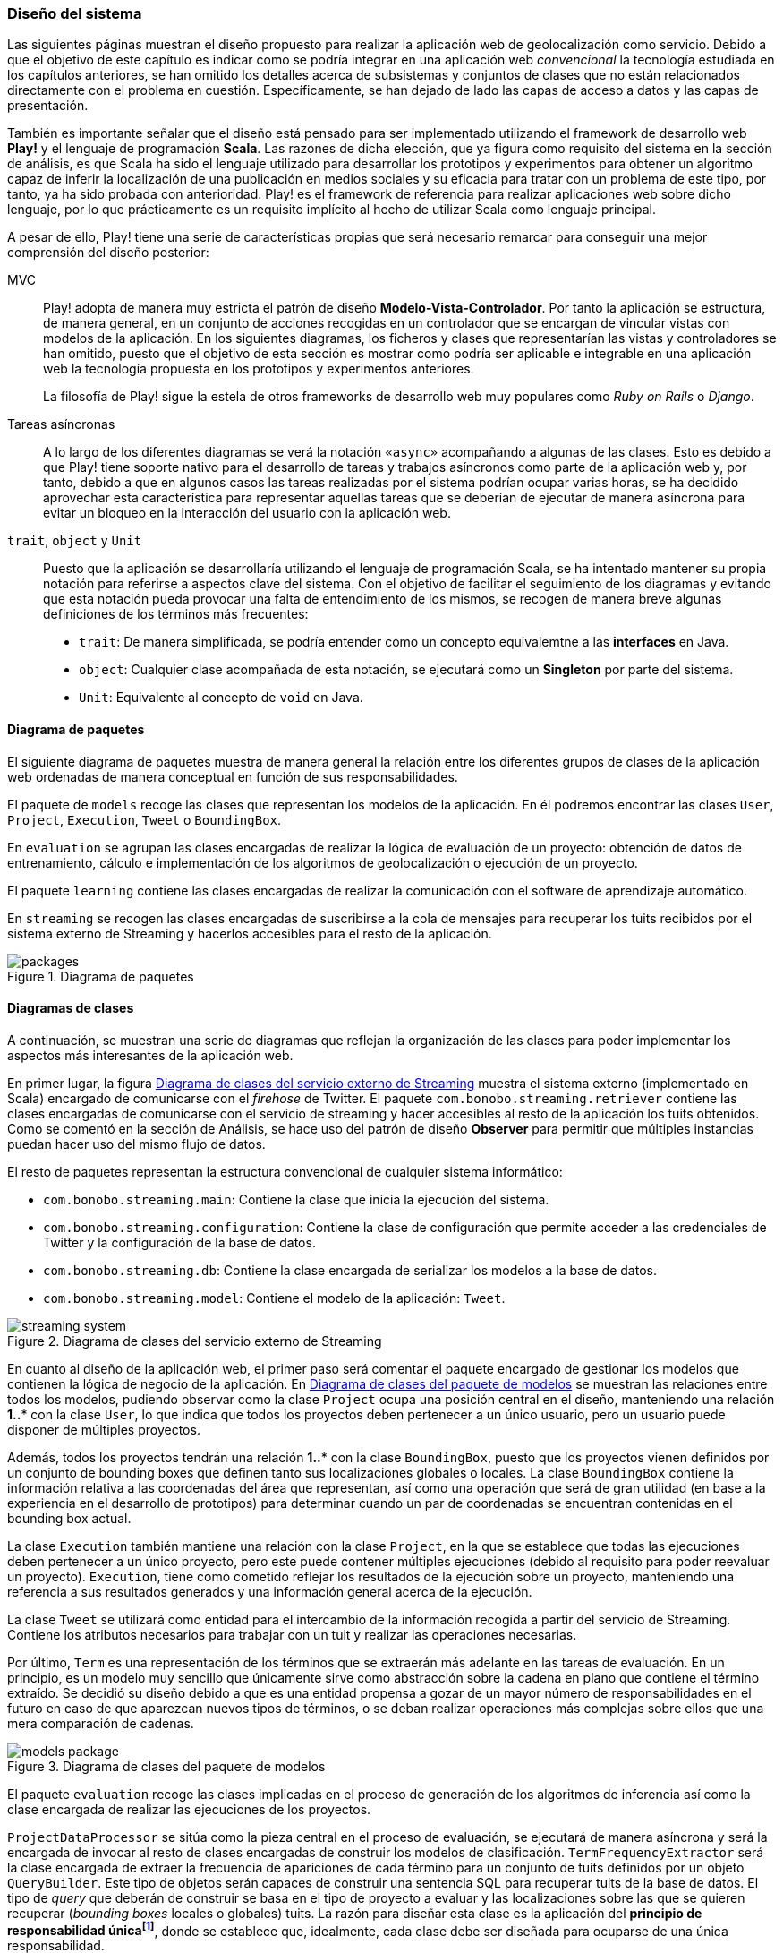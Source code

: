 === Diseño del sistema

Las siguientes páginas muestran el diseño propuesto para realizar la aplicación web de geolocalización como servicio. Debido a que el objetivo de este capítulo es indicar como se podría integrar en una aplicación web _convencional_ la tecnología estudiada en los capítulos anteriores, se han omitido los detalles acerca de subsistemas y conjuntos de clases que no están relacionados directamente con el problema en cuestión. Específicamente, se han dejado de lado las capas de acceso a datos y las capas de presentación.


También es importante señalar que el diseño está pensado para ser implementado utilizando el framework de desarrollo web *Play!* y el lenguaje de programación *Scala*. Las razones de dicha elección, que ya figura como requisito del sistema en la sección de análisis, es que Scala ha sido el lenguaje utilizado para desarrollar los prototipos y experimentos para obtener un algoritmo capaz de inferir la localización de una publicación en medios sociales y su eficacia para tratar con un problema de este tipo, por tanto, ya ha sido probada con anterioridad. Play! es el framework de referencia para realizar aplicaciones web sobre dicho lenguaje, por lo que prácticamente es un requisito implícito al hecho de utilizar Scala como lenguaje principal.

A pesar de ello, Play! tiene una serie de características propias que será necesario remarcar para conseguir una mejor comprensión del diseño posterior:

MVC::

Play! adopta de manera muy estricta el patrón de diseño *Modelo-Vista-Controlador*. Por tanto la aplicación se estructura, de manera general, en un conjunto de acciones recogidas en un controlador que se encargan de vincular vistas con modelos de la aplicación. En los siguientes diagramas, los ficheros y clases que representarían las vistas y controladores se han omitido, puesto que el objetivo de esta sección es mostrar como podría ser aplicable e integrable en una aplicación web la tecnología propuesta en los prototipos y experimentos anteriores.
+
La filosofía de Play! sigue la estela de otros frameworks de desarrollo web muy populares como _Ruby on Rails_ o _Django_.

Tareas asíncronas::

A lo largo de los diferentes diagramas se verá la notación `«async»` acompañando a algunas de las clases. Esto es debido a que Play! tiene soporte nativo para el desarrollo de tareas y trabajos asíncronos como parte de la aplicación web y, por tanto, debido a que en algunos casos las tareas realizadas por el sistema podrían ocupar varias horas, se ha decidido aprovechar esta característica para representar aquellas tareas que se deberían de ejecutar de manera asíncrona para evitar un bloqueo en la interacción del usuario con la aplicación web.

`trait`, `object` y `Unit`::

Puesto que la aplicación se desarrollaría utilizando el lenguaje de programación Scala, se ha intentado mantener su propia notación para referirse a aspectos clave del sistema. Con el objetivo de facilitar el seguimiento de los diagramas y evitando que esta notación pueda provocar una falta de entendimiento de los mismos, se recogen de manera breve algunas definiciones de los términos más frecuentes:
+
* `trait`: De manera simplificada, se podría entender como un concepto equivalemtne a las *interfaces* en Java.
* `object`: Cualquier clase acompañada de esta notación, se ejecutará como un *Singleton* por parte del sistema.
* `Unit`: Equivalente al concepto de `void` en Java.

==== Diagrama de paquetes

El siguiente diagrama de paquetes muestra de manera general la relación entre los diferentes grupos de clases de la aplicación web ordenadas de manera conceptual en función de sus responsabilidades.

El paquete de `models` recoge las clases que representan los modelos de la aplicación. En él podremos encontrar las clases `User`, `Project`, `Execution`, `Tweet` o `BoundingBox`.

En `evaluation` se agrupan las clases encargadas de realizar la lógica de evaluación de un proyecto: obtención de datos de entrenamiento, cálculo e implementación de los algoritmos de geolocalización o ejecución de un proyecto.

El paquete `learning` contiene las clases encargadas de realizar la comunicación con el software de aprendizaje automático.

En `streaming` se recogen las clases encargadas de suscribirse a la cola de mensajes para recuperar los tuits recibidos por el sistema externo de Streaming y hacerlos accesibles para el resto de la aplicación.

.Diagrama de paquetes
image::application/design/packages.png[align="center"]

==== Diagramas de clases

A continuación, se muestran una serie de diagramas que reflejan la organización de las clases para poder implementar los aspectos más interesantes de la aplicación web.

En primer lugar, la figura <<streaming-system-diagram>> muestra el sistema externo (implementado en Scala) encargado de comunicarse con el _firehose_ de Twitter. El paquete `com.bonobo.streaming.retriever` contiene las clases encargadas de comunicarse con el servicio de streaming y hacer accesibles al resto de la aplicación los tuits obtenidos. Como se comentó en la sección de Análisis, se hace uso del patrón de diseño *Observer* para permitir que múltiples instancias puedan hacer uso del mismo flujo de datos.

El resto de paquetes representan la estructura convencional de cualquier sistema informático:

* `com.bonobo.streaming.main`: Contiene la clase que inicia la ejecución del sistema.
* `com.bonobo.streaming.configuration`: Contiene la clase de configuración que permite acceder a las credenciales de Twitter y la configuración de la base de datos.
* `com.bonobo.streaming.db`: Contiene la clase encargada de serializar los modelos a la base de datos.
* `com.bonobo.streaming.model`: Contiene el modelo de la aplicación: `Tweet`.

.Diagrama de clases del servicio externo de Streaming
image::application/design/streaming-system.png[id="streaming-system-diagram",align="center"]

En cuanto al diseño de la aplicación web, el primer paso será comentar el paquete encargado de gestionar los modelos que contienen la lógica de negocio de la aplicación. En <<models-package-diagram>> se muestran las relaciones entre todos los modelos, pudiendo observar como la clase `Project` ocupa una posición central en el diseño, manteniendo una relación *1..** con la clase `User`, lo que indica que todos los proyectos deben pertenecer a un único usuario, pero un usuario puede disponer de múltiples proyectos.

Además, todos los proyectos tendrán una relación *1..** con la clase `BoundingBox`, puesto que los proyectos vienen definidos por un conjunto de bounding boxes que definen tanto sus localizaciones globales o locales. La clase `BoundingBox` contiene la información relativa a las coordenadas del área que representan, así como una operación que será de gran utilidad (en base a la experiencia en el desarrollo de prototipos) para determinar cuando un par de coordenadas se encuentran contenidas en el bounding box actual.

La clase `Execution` también mantiene una relación con la clase `Project`, en la que se establece que todas las ejecuciones deben pertenecer a un único proyecto, pero este puede contener múltiples ejecuciones (debido al requisito para poder reevaluar un proyecto). `Execution`, tiene como cometido reflejar los resultados de la ejecución sobre un proyecto, manteniendo una referencia a sus resultados generados y una información general acerca de la ejecución.

La clase `Tweet` se utilizará como entidad para el intercambio de la información recogida a partir del servicio de Streaming. Contiene los atributos necesarios para trabajar con un tuit y realizar las operaciones necesarias.

Por último, `Term` es una representación de los términos que se extraerán más adelante en las tareas de evaluación. En un principio, es un modelo muy sencillo que únicamente sirve como abstracción sobre la cadena en plano que contiene el término extraído. Se decidió su diseño debido a que es una entidad propensa a gozar de un mayor número de responsabilidades en el futuro en caso de que aparezcan nuevos tipos de términos, o se deban realizar operaciones más complejas sobre ellos que una mera comparación de cadenas.

.Diagrama de clases del paquete de modelos
image::application/design/models-package.png[id="models-package-diagram",align="center"]

El paquete `evaluation` recoge las clases implicadas en el proceso de generación de los algoritmos de inferencia así como la clase encargada de realizar las ejecuciones de los proyectos.

`ProjectDataProcessor` se sitúa como la pieza central en el proceso de evaluación, se ejecutará de manera asíncrona y será la encargada de invocar al resto de clases encargadas de construir los modelos de clasificación. `TermFrequencyExtractor` será la clase encargada de extraer la frecuencia de apariciones de cada término para un conjunto de tuits definidos por un objeto `QueryBuilder`. Este tipo de objetos serán capaces de construir una sentencia SQL para recuperar tuits de la base de datos. El tipo de _query_ que deberán de construir se basa en el tipo de proyecto a evaluar y las localizaciones sobre las que se quieren recuperar (_bounding boxes_ locales o globales) tuits. La razón para diseñar esta clase es la aplicación del *principio de responsabilidad únicafootnote:[http://www.butunclebob.com/ArticleS.UncleBob.PrinciplesOfOod]*, donde se establece que, idealmente, cada clase debe ser diseñada para ocuparse de una única responsabilidad.

En `TermFrequencyExtractor`, con el objetivo de no recuperar una cantidad de objetos en memoria demasiado elevada, se realizará un procesamiento por lotes, analizando de cada vez una cantidad `n` de tuits. Esta clase devolverá como resultado de la extracción un Hash que relacione una instancia de `Term` (que actúa como clave) con una frecuencia (representada por un número entero).

.Diagrama de clases del paquete de evaluación
image::application/design/evaluation-package.png[align="center"]

A partir de los mapas de término-frecuencia obtenidos por `TermFrequencyExtractor`, se hará uso de la clase `LikelihoodRatioGenerator` para calcular la puntuación de cada término utilizando el método estadístico Log Likelihood Ratio. El resultado de su ejecución, será un mapa que asocie cada término con su puntuación LLR obtenida (representada por un objeto `Double`).

En `TweetsScoreGenerator`, se hará uso de las puntuaciones obtenidas por el proceso anterior, y se utilizará un nuevo objeto `QueryBuilder` que permita recuperar tuits para las localizaciones globales y locales del proyecto con el objetivo de calcular la puntuación de cada tuit en función de los términos que contiene. Para extraer los términos de cada tuit, se utilizará un objeto `ExtractionFilter`, el cual se implementará utilizando un patrón de diseño *Decorator* que permita reflejar el mismo diseño explicado en <<_sistema_de_filtros>>. La puntuación de cada tuit, se almacenará como un nuevo objeto en la base de datos (`TweetScoreContainer`) que mantenga una referencia al identificador del tuit analizado, así como una puntuación representada por un objeto Double y una referencia al proyecto sobre el que se está realizando la evaluación.

Las últimas clases pertenecientes al paquete de evaluación son: `ProjectExecutionService`, `ProjectExecutionResultContainer` y la jerarquía de clases encargadas de tareas de exportación. La primera, se trata de una clase que se ejecutará de manera asíncrona e implementará la lógica necesaria para realizar la ejecución de un proyecto en base a las evaluaciones realizadas en los pasos anteriores. Así pues, a partir de un objeto `Project` y utilizando el paquete de `streaming`, realizará la evaluación de cada tuit recibido sobre el modelo de clasificación vinculado al proyecto e implementado como parte del paquete de `learning`.

Cada tuit positivamente evaluado se almacenará, junto con su `Execution` asociada, en el objeto `ProjectExecutionResultContainer`. Los objetos `Execution` serán instanciados una vez comenzado el proceso de ejecución en `ProjectExecutionService` y se irán actualizando con los datos de la ejecución en curso.

La jerarquía de clases encargadas de la exportación, haría uso de los objetos `ProjectExecutionResultContainer` relacionados con el objeto `Execution` recibido como parámetro a la hora de crear una nueva instancia del exportador. En función del tipo de exportación que se quiera realizar se deberá utilizar una u otra de las subclases que implementan el `trait` de `ExecutionResultExporter`. El resultado de invocar el método `export` será la generación de un fichero JSON o XML que contenga los objetos `Tweet` relacionados a cada `ProjectExecutionResultContainer` serializados de acuerdo al formato seleccionado. El método retornará el _path_ hacia el fichero generado para facilitar su descarga.

En el paquete de `learning` se agrupan las clases que tienen como misión comunicarse con el software de aprendizaje automático y recoger toda la lógica referente a la creación y evaluación de nuevos modelos. La clase `MachineLearningManager` sirve como interfaz pública y como la fachada a utilizar por el resto de la aplicación, relegando la implementación de cada método sobre la propia clase `...Manager` de cada software de aprendizaje automático que se pueda utilizar como parte del sistema. Los métodos recogidos por esta clase son:

* `createModel`: creará un modelo de evaluación para el proyecto pasado como parámetro. La clase `MachineLearningModel` representa la entidad de un modelo de aprendizaje automático y únicamente contiene un `id` que permita identificar al modelo y el proyecto al que pertenece. Su misión es crear una entidad común para representar los modelos de cualquier software de aprendizaje automático.

* `addTrainingData`: añadirá la un nuevo ejemplo al modelo de aprendizaje automático.

* `evaluate`: evaluará el tuit recibido sobre el modelo asociado al proyecto que se pasa como parámetro. Se devolverá una instancia de `MachineLearningPrediction` que utilizará la propiedad `isPositive` para indicar si el tuit pertenece o no al área de estudio.

En el caso de `VowpalWabbitManager` se deberá de realizar una comunicación con el servicio web RESTful que albergará el ejecutable de Vowpal Wabbit.

.Diagrama de clases del paquete de aprendizaje automático
image::application/design/learning-package.png[align="center"]

El paquete de `streaming` contiene las clases que esperan comunicarse con el sistema de cola de mensajes utilizado para transferir los tuits del sistema externo a la aplicación web. Además, su segunda responsabilidad es proveer un mecanismo que permita hacer accesibles esos mismos tuits al resto de clases de la aplicación. Para ello, el sistema propuesto se basa en una implementación del patrón de diseño *Observer* muy similar a lo propuesto también en el servicio externo de recolección de tuits.

En este caso, la clase `TwitterStreamingSubscriber` se ejecutará de manera asíncrona y estará suscrita a la cola de mensajes esperando recibir nuevos mensajes. Cada vez que recibe un nuevo mensaje, recorrerá la lista de listeners que tenga suscritos e invocará al método `onTweetReceived` con el nuevo tuit recibido. Todos los listeners de la clase `TwitterStreamingSubscriber` deberán implementar el _trait_ `TwitterStreamingListener`. En este caso, un ejemplo podría ser la clase `ProjectExecutionListener`, que se podría utilizar a la hora de ejecutar un nuevo proyecto, y en donde su método `onTweetReceived` realizaría la comunicación con el software de aprendizaje automático que evaluaría el nuevo tuit recibido en directo.

.Diagrama de clases del paquete de streaming
image::application/design/streaming-package.png[align="center"]

==== Diagrama de despliegue

El diagrama de despliegue en <<deployment-diagram>> muestra la propuesta para desplegar el sistema presentado en los diagramas previos en un conjunto de servidores alojados, principalmente, en un proveedor de servicios Cloud. Puesto que lo habitual en este tipo de servicios es ofrecer unidades de procesamiento individualesfootnote:[Denominados _Dynos_ en Heroku (https://www.heroku.com/features) o _Gears_ en OpenShift (https://www.openshift.com/products/pricing)] (de diversos tamaños y características) se ha intentado representar cada pieza independiente del sistema en un servidor que se instalaría en cada una de las unidades de procesamiento adquiridas.

.Diagrama de despliegue
image::application/design/deployment.png[id="deployment-diagram",align="center"]

El servidor web *Apache* serviría a su vez como balanceador de carga sobre el conjunto de aplicaciones web que podrían estar instaladas en varios servidores independientes. El proceso para configurar Apache como servidor _front end_ de la aplicación podría seguir los pasos propuestos en la propia documentación del framework Play!: http://www.playframework.com/documentation/2.4.x/HTTPServer.

==== Desarrollo dirigido por pruebas

Aunque el objetivo de este capítulo es mostrar un diseño capaz de ofrecer la posibilidad de aplicar la tecnología estudiada en los capítulos anteriores dentro de la estructura de una aplicación web _convencional_, a continuación se muestra una reflexión acerca del proceso para desarrollar un sistema basado en el diseño anterior de manera que presente el mayor grado de fiabilidad.

Existe mucha literatura acerca de los beneficios de realizar desarrollo dirigido por pruebas (conocido como *Test Driven Developmentfootnote:[http://martinfowler.com/bliki/TestDrivenDevelopment.html]* en inglés). Principalmente, es un proceso que permite una mejor compresión del sistema que se va a implementar, puesto que es necesario conocer los requisitos en profundidad para poder establecer las pruebas antes de comenzar la implementación _per se_. Además, permite añadir un mayor número de capas de seguridad que facilitarán el desarrollo de un código más robusto (y, por supuesto, aporta el único mecanismo posible para realizar labores de *Refactoring* sin riesgo de introducir nuevos _bugs_ en el sistema).

A la hora de desarrollar la aplicación se recomendaría encarecidamente el uso de esta metodología, acompañada del framework *ScalaTestfootnote:[http://www.scalatest.org/]*, para ejecutar pruebas unitarias de todos los modelos y clases anteriormente descritas de manera automática.
